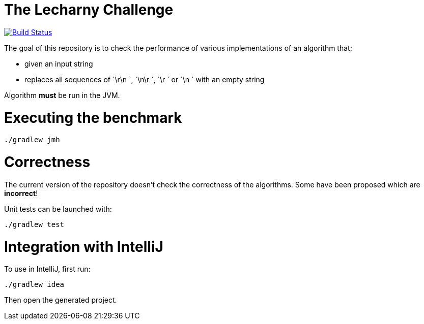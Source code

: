 = The Lecharny Challenge

image:https://travis-ci.org/melix/lecharny-challenge.svg?branch=master["Build Status", link="https://travis-ci.org/melix/lecharny-challenge"]

The goal of this repository is to check the performance of various implementations of an algorithm that:

* given an input string
* replaces all sequences of `\r\n `, `\n\r `, `\r ` or `\n ` with an empty string

Algorithm *must* be run in the JVM.

= Executing the benchmark

----
./gradlew jmh
----

= Correctness

The current version of the repository doesn't check the correctness of the algorithms. Some have been proposed which
are *incorrect*!

Unit tests can be launched with:

----
./gradlew test
----

= Integration with IntelliJ

To use in IntelliJ, first run:

----
./gradlew idea
----

Then open the generated project.
